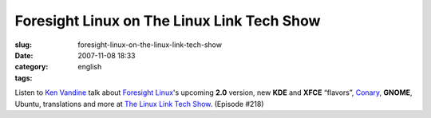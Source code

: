 Foresight Linux on The Linux Link Tech Show
###########################################
:slug: foresight-linux-on-the-linux-link-tech-show
:date: 2007-11-08 18:33
:category:
:tags: english

Listen to `Ken Vandine <http://ken.vandine.org/>`__ talk about
`Foresight Linux <http://www.foresightlinux.org>`__'s upcoming **2.0**
version, new **KDE** and **XFCE** “flavors”,
`Conary <http://wiki.rpath.com/wiki/Conary>`__, **GNOME**, Ubuntu,
translations and more at `The Linux Link Tech
Show <http://www.tllts.org/>`__. (Episode #218)
